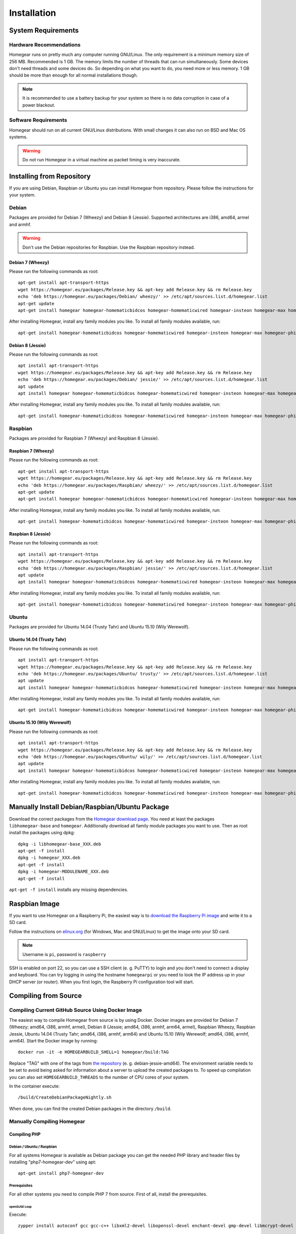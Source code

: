 Installation
############

.. highlight:: bash

System Requirements
*******************


Hardware Recommendations
========================

Homegear runs on pretty much any computer running GNU/Linux. The only requirement is a minimum memory size of 256 MB. Recommended is 1 GB. The memory limits the number of threads that can run simultaneously. Some devices don't need threads and some devices do. So depending on what you want to do, you need more or less memory. 1 GB should be more than enough for all normal installations though.

.. note:: It is recommended to use a battery backup for your system so there is no data corruption in case of a power blackout.


Software Requirements
=====================

Homegear should run on all current GNU/Linux distributions. With small changes it can also run on BSD and Mac OS systems.

.. warning:: Do not run Homegear in a virtual machine as packet timing is very inaccurate.


Installing from Repository
**************************

If you are using Debian, Raspbian or Ubuntu you can install Homegear from repository. Please follow the instructions for your system.


Debian
======

Packages are provided for Debian 7 (Wheezy) and Debian 8 (Jessie). Supported architectures are i386, amd64, armel and armhf.

.. warning:: Don't use the Debian repositories for Raspbian. Use the Raspbian repository instead.


Debian 7 (Wheezy)
-----------------

Please run the following commands as root::

	apt-get install apt-transport-https
	wget https://homegear.eu/packages/Release.key && apt-key add Release.key && rm Release.key
	echo 'deb https://homegear.eu/packages/Debian/ wheezy/' >> /etc/apt/sources.list.d/homegear.list 
	apt-get update
	apt-get install homegear homegear-homematicbidcos homegear-homematicwired homegear-insteon homegear-max homegear-philipshue homegear-sonos

After installing Homegear, install any family modules you like. To install all family modules available, run::

	apt-get install homegear-homematicbidcos homegear-homematicwired homegear-insteon homegear-max homegear-philipshue homegear-sonos


Debian 8 (Jessie)
-----------------

Please run the following commands as root::

	apt install apt-transport-https
	wget https://homegear.eu/packages/Release.key && apt-key add Release.key && rm Release.key
	echo 'deb https://homegear.eu/packages/Debian/ jessie/' >> /etc/apt/sources.list.d/homegear.list 
	apt update
	apt install homegear homegear-homematicbidcos homegear-homematicwired homegear-insteon homegear-max homegear-philipshue homegear-sonos

After installing Homegear, install any family modules you like. To install all family modules available, run::

	apt-get install homegear-homematicbidcos homegear-homematicwired homegear-insteon homegear-max homegear-philipshue homegear-sonos


Raspbian
========

Packages are provided for Raspbian 7 (Wheezy) and Raspbian 8 (Jessie).


Raspbian 7 (Wheezy)
-------------------

Please run the following commands as root::

	apt-get install apt-transport-https
	wget https://homegear.eu/packages/Release.key && apt-key add Release.key && rm Release.key
	echo 'deb https://homegear.eu/packages/Raspbian/ wheezy/' >> /etc/apt/sources.list.d/homegear.list 
	apt-get update
	apt-get install homegear homegear-homematicbidcos homegear-homematicwired homegear-insteon homegear-max homegear-philipshue homegear-sonos

After installing Homegear, install any family modules you like. To install all family modules available, run::

	apt-get install homegear-homematicbidcos homegear-homematicwired homegear-insteon homegear-max homegear-philipshue homegear-sonos


Raspbian 8 (Jessie)
-------------------

Please run the following commands as root::

	apt install apt-transport-https
	wget https://homegear.eu/packages/Release.key && apt-key add Release.key && rm Release.key
	echo 'deb https://homegear.eu/packages/Raspbian/ jessie/' >> /etc/apt/sources.list.d/homegear.list 
	apt update
	apt install homegear homegear-homematicbidcos homegear-homematicwired homegear-insteon homegear-max homegear-philipshue homegear-sonos

After installing Homegear, install any family modules you like. To install all family modules available, run::

	apt-get install homegear-homematicbidcos homegear-homematicwired homegear-insteon homegear-max homegear-philipshue homegear-sonos


Ubuntu
======

Packages are provided for Ubuntu 14.04 (Trusty Tahr) and Ubuntu 15.10 (Wily Werewolf).


Ubuntu 14.04 (Trusty Tahr)
--------------------------

Please run the following commands as root::

	apt install apt-transport-https
	wget https://homegear.eu/packages/Release.key && apt-key add Release.key && rm Release.key
	echo 'deb https://homegear.eu/packages/Ubuntu/ trusty/' >> /etc/apt/sources.list.d/homegear.list 
	apt update
	apt install homegear homegear-homematicbidcos homegear-homematicwired homegear-insteon homegear-max homegear-philipshue homegear-sonos

After installing Homegear, install any family modules you like. To install all family modules available, run::

	apt-get install homegear-homematicbidcos homegear-homematicwired homegear-insteon homegear-max homegear-philipshue homegear-sonos


Ubuntu 15.10 (Wily Werewolf)
----------------------------

Please run the following commands as root::

	apt install apt-transport-https
	wget https://homegear.eu/packages/Release.key && apt-key add Release.key && rm Release.key
	echo 'deb https://homegear.eu/packages/Ubuntu/ wily/' >> /etc/apt/sources.list.d/homegear.list 
	apt update
	apt install homegear homegear-homematicbidcos homegear-homematicwired homegear-insteon homegear-max homegear-philipshue homegear-sonos

After installing Homegear, install any family modules you like. To install all family modules available, run::

	​apt-get install homegear-homematicbidcos homegear-homematicwired homegear-insteon homegear-max homegear-philipshue homegear-sonos


Manually Install Debian/Raspbian/Ubuntu Package
***********************************************

Download the correct packages from the `Homegear download page <https://www.homegear.eu/index.php/Downloads>`_. You need at least the packages ``libhomegear-base`` and ``homegear``. Additionally download all family module packages you want to use. Then as root install the packages using dpkg::

	dpkg -i libhomegear-base_XXX.deb
	​apt-get -f install
	​dpkg -i homegear_XXX.deb
	​apt-get -f install
	​dpkg -i homegear-MODULENAME_XXX.deb
	​apt-get -f install

``apt-get -f install`` installs any missing dependencies.


Raspbian Image
**************

If you want to use Homegear on a Raspberry Pi, the easiest way is to `download the Raspberry Pi image <https://www.homegear.eu/index.php/Downloads>`_ and write it to a SD card.

Follow the instructions on `elinux.org <http://elinux.org/RPi_Easy_SD_Card_Setup#Flashing_the_SD_Card_using_Windows>`_ (for Windows, Mac and GNU/Linux) to get the image onto your SD card.

.. note:: Username is ``pi``, password is ``raspberry``

SSH is enabled on port 22, so you can use a SSH client (e. g. PuTTY) to login and you don't need to connect a display and keyboard. You can try logging in using the hostname ``homegearpi`` or you need to look the IP address up in your DHCP server (or router). When you first login, the Raspberry Pi configuration tool will start.


Compiling from Source
*********************


Compiling Current GitHub Source Using Docker Image
==================================================

The easiest way to compile Homegear from source is by using Docker. Docker images are provided for Debian 7 (Wheezy; amd64, i386, armhf, armel), Debian 8 (Jessie; amd64, i386, armhf, arm64, armel), Raspbian Wheezy, Raspbian Jessie, Ubuntu 14.04 (Trusty Tahr; amd64, i386, armhf, arm64) and Ubuntu 15.10 (Wily Werewolf; amd64, i386, armhf, arm64). Start the Docker image by running::

	docker run -it -e HOMEGEARBUILD_SHELL=1 homegear/build:TAG

Replace "TAG" with one of the tags from `the repository <https://hub.docker.com/r/homegear/build/tags/>`_ (e. g. debian-jessie-amd64). The environment variable needs to be set to avoid being asked for information about a server to upload the created packages to. To speed up compilation you can also set ``HOMEGEARBUILD_THREADS`` to the number of CPU cores of your system.

In the container execute::

	/build/CreateDebianPackageNightly.sh

When done, you can find the created Debian packages in the directory ``/build``.

.. _compiling-homegear:

Manually Compiling Homegear
===========================

.. _compiling-php:

Compiling PHP
-------------


Debian / Ubuntu / Raspbian
^^^^^^^^^^^^^^^^^^^^^^^^^^

For all systems Homegear is available as Debian package you can get the needed PHP library and header files by installing "php7-homegear-dev" using apt::

	apt-get install php7-homegear-dev


Prerequisites
^^^^^^^^^^^^^

For all other systems you need to compile PHP 7 from source. First of all, install the prerequisites.


openSUSE Leap
"""""""""""""

Execute::

	zypper install autoconf gcc gcc-c++ libxml2-devel libopenssl-devel enchant-devel gmp-devel libmcrypt-devel libedit-devel


Compiling
^^^^^^^^^

Download the PHP source code from the `PHP download page <http://php.net/downloads.php>`_. Then extract the package::

	tar -zxf php-7.X.X.tar.gz

or::

	tar -jxf php-7.X.X.tar.bz2

Change into the subdirectory "ext" within the extracted directory::

	cd php-7.X.X/ext

Download the current version of pthreads from `GitHub <https://github.com/krakjoe/pthreads/releases>`_, extract it and rename the extracted folder into "pthreads"::

	wget https://github.com/krakjoe/pthreads/archive/vX.X.X.tar.gz
	​tar -zxf vX.X.X.tar.gz
	​rm vX.X.X.tar.gz
	​mv pthreads-X.X.X pthreads

We need to allow pthreads to be loaded in Homegear::

	sed -i 's/{ZEND_STRL("cli")}/{ZEND_STRL("homegear")}/g' pthreads/php_pthreads.c

Change into the parent directory and execute autoconf::

	cd ..
	autoconf

Execute the configure script. The lines before the script are needed to get the target system::

	target="$(gcc -v 2>&1)"
	​strpos="${target%%Target:*}"
	​strpos=${#strpos}
	​target=${target:strpos}
	​target=$(echo $target | cut -d ":" -f 2 | cut -d " " -f 2)
	​./configure  --prefix /usr/share/homegear/php --enable-embed=static --with-config-file-path=/etc/homegear --with-config-file-scan-dir=/etc/homegear/php.conf.d --includedir=/usr/include/php7-homegear --libdir=/usr/share/homegear/php --libexecdir=${prefix}/lib --datadir=${prefix}/share --program-suffix=-homegear --sysconfdir=/etc/homegear --localstatedir=/var --mandir=${prefix}/man --disable-debug --disable-rpath --with-pic --with-layout=GNU --enable-bcmath --enable-calendar --enable-ctype --enable-dba --without-gdbm --without-qdbm --enable-inifile --enable-flatfile --enable-dom --with-enchant=/usr --enable-exif --with-gettext=/usr --with-gmp=/usr/include/$target --enable-fileinfo --enable-filter --enable-ftp --enable-hash --enable-json --enable-pdo --enable-mbregex --enable-mbregex-backtrack --enable-mbstring --disable-opcache --enable-phar --enable-posix --with-mcrypt --enable-mysqlnd --enable-mysqlnd-compression-support --with-zlib-dir=/usr --with-openssl --with-libedit=/usr --enable-libxml --enable-session --enable-simplexml --enable-pthreads --with-xmlrpc --enable-soap --enable-sockets --enable-tokenizer --enable-xml --enable-xmlreader --enable-xmlwriter --with-mhash=yes --enable-sysvmsg --enable-sysvsem --enable-sysvshm --enable-zip --disable-cli --disable-cgi --enable-pcntl --enable-maintainer-zts

If dependencies are missing, install them and run the configure script again until it finishes successfully. You can also remove dependencies, if not needed. When done, run::

	make && make install
	cp /usr/share/homegear/php/lib/libphp7.a /usr/lib/libphp7-homegear.a


Compiling Homegear
------------------


Prerequisites
^^^^^^^^^^^^^

First install all dependencies:

* PHP 7 devel and static library (see :ref:`compiling-php`)
* SQLite 3 devel
* Readline 6 devel
* Libgpg-error devel
* GnuTLS devel
* Libgcrypt devel
* Libxslt devel (needed by PHP)


Debian / Raspbian / Ubuntu
""""""""""""""""""""""""""

On Debian, Raspbian or Ubuntu run::

	apt-get install libsqlite3-dev libreadline6-dev libgpg-error-dev libgnutls28-dev libxslt-dev (libgcrypt11-dev or libgcrypt20-dev)


openSUSE Leap
"""""""""""""

On openSUSE Leap run::

	zypper install libtool libgnutls-devel libgpg-error-devel sqlite3-devel libgcrypt-devel libxslt-devel


Compiling
^^^^^^^^^

Then download Homegear's base library and extract it::

	wget https://github.com/Homegear/libhomegear-base/archive/master.zip
	​unzip master.zip
	​rm master.zip

Change into the extracted directory and run ``makeRelease.sh`` or ``makeDebug.sh``. You can pass the number of build threads to the script to speed up compilation::

	cd libhomegear-base-master
	./makeRelease.sh 4

The same for Homegear::

	wget https://github.com/Homegear/Homegear/archive/master.zip
	​unzip master.zip
	​rm master.zip
	​cd Homegear-master
	​./makeRelease.sh 4

Repeat these steps for all family modules you want to compile.


Configuration
^^^^^^^^^^^^^

First add a user named homegear::

	useradd --system -U --no-create-home homegear

Copy the default configuration files::

	cp -R misc/Config\ Directory /etc/homegear

Now setup all necessary directories ::

	mkdir /var/log/homegear
	​chmod 750 /var/log/homegear
	​chown homegear:homegear /var/log/homegear
	​chmod 750 /var/lib/homegear
	​chown homegear:homegear /var/lib/homegear

and create the certificates needed for SSL/TLS encryption::

	openssl genrsa -out /etc/homegear/homegear.key 2048
	​openssl req -batch -new -key /etc/homegear/homegear.key -out /etc/homegear/homegear.csr
	​openssl x509 -req -in /etc/homegear/homegear.csr -signkey /etc/homegear/homegear.key -out /etc/homegear/homegear.crt
	​rm /etc/homegear/homegear.csr
	​chown homegear:homegear /etc/homegear/homegear.key
	​chmod 400 /etc/homegear/homegear.key
	​openssl dhparam -check -text -5 1024 -out /etc/homegear/dh1024.pem
	​chown homegear:homegear /etc/homegear/dh1024.pem
	​chmod 400 /etc/homegear/dh1024.pem


First Start
^^^^^^^^^^^

Now try to start Homegear with ::

	homegear -u homegear -g homegear -d

and watch the log file with ::

	tail -n 1000 -f /var/log/homegear/homegear.log

to see, if everything is working fine.

Clients Without SSL Support
***************************

If you want to connect a client that doesn't support SSL, I strongly recommend to set up a SSH tunnel or use a VPN (i. e. OpenVPN) to encrypt your connection.


Install a User Interface
************************

Homegear does not have a web user interface yet. Until it has, you can use:

* `HomeMatic Manager <https://github.com/hobbyquaker/homematic-manager>`_
* `HomeMatic Configuration Tool coming with the BidCoS Service (in German only)  <http://www.eq-3.de/Downloads/Software/Konfigurationsadapter/Konfigurationsadapter_LAN/HM-CFG-LAN_Usersoftware_V1_520_eQ-3_151207.zip>`_
* `HomegearLib.NET Test Application <https://github.com/Homegear/HomegearLib.NET/releases>`_